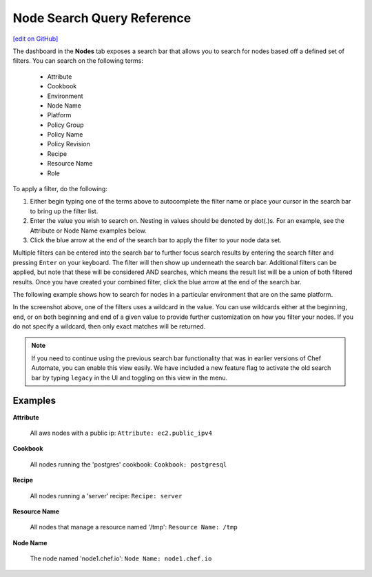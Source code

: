 =====================================================
Node Search Query Reference
=====================================================
`[edit on GitHub] <https://github.com/chef/chef-web-docs/blob/master/chef_master/source/search_query_chef_automate.rst>`__

.. tag chef_automate_mark

.. image:: ../../images/chef_automate_full.png
   :width: 40px
   :height: 17px

.. end_tag

The dashboard in the **Nodes** tab exposes a search bar that allows you to search for nodes based off a
defined set of filters. You can search on the following terms:

  * Attribute
  * Cookbook
  * Environment
  * Node Name
  * Platform
  * Policy Group
  * Policy Name
  * Policy Revision
  * Recipe
  * Resource Name
  * Role

To apply a filter, do the following:

#. Either begin typing one of the terms above to autocomplete the filter name or place your cursor in the search bar to bring up the filter list. 
#. Enter the value you wish to search on. Nesting in values should be denoted by dot(.)s. For an example, see the Attribute or Node Name examples below.
#. Click the blue arrow at the end of the search bar to apply the filter to your node data set. 

Multiple filters can be entered into the search bar to further focus search
results by entering the search filter and pressing ``Enter`` on your keyboard. The filter will then show up underneath the search bar. Additional filters can be applied, but note that these will be considered AND searches, which means the result list will be a union of both filtered results. Once you have created your combined filter, click the blue arrow at the end of the search bar. 

The following example shows how to search for nodes in a particular environment that are on the same platform. 

.. image:: ../../images/node_multi_filter.png

In the screenshot above, one of the filters uses a wildcard in the value. You can use wildcards either at the beginning, end, or on both beginning and end of a given value to provide further customization on how you filter your nodes. If you do not specify a wildcard, then only exact matches will be returned.

.. tag legacy_note

.. note:: If you need to continue using the previous search bar functionality that was in earlier versions of Chef Automate, you can enable this view easily. We have included a new feature flag to activate the old search bar by typing ``legacy`` in the UI and toggling on this view in the menu.

.. end_tag

Examples
================================

**Attribute**

   All aws nodes with a public ip: ``Attribute: ec2.public_ipv4``

**Cookbook**

   All nodes running the 'postgres' cookbook: ``Cookbook: postgresql``

**Recipe**

   All nodes running a 'server' recipe: ``Recipe: server``

**Resource Name**

   All nodes that manage a resource named '/tmp': ``Resource Name: /tmp``

**Node Name**

   The node named 'node1.chef.io': ``Node Name: node1.chef.io``
